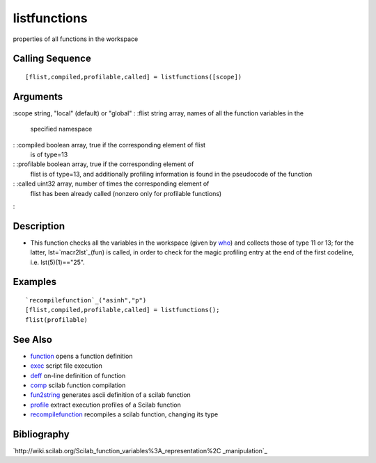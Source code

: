 


listfunctions
=============

properties of all functions in the workspace



Calling Sequence
~~~~~~~~~~~~~~~~


::

    [flist,compiled,profilable,called] = listfunctions([scope])




Arguments
~~~~~~~~~

:scope string, "local" (default) or "global"
: :flist string array, names of all the function variables in the
  specified namespace
: :compiled boolean array, true if the corresponding element of flist
  is of type=13
: :profilable boolean array, true if the corresponding element of
  flist is of type=13, and additionally profiling information is found
  in the pseudocode of the function
: :called uint32 array, number of times the corresponding element of
  flist has been already called (nonzero only for profilable functions)
:



Description
~~~~~~~~~~~


+ This function checks all the variables in the workspace (given by
  `who`_) and collects those of type 11 or 13; for the latter,
  lst=`macr2lst`_(fun) is called, in order to check for the magic
  profiling entry at the end of the first codeline, i.e.
  lst(5)(1)=="25".




Examples
~~~~~~~~


::

    `recompilefunction`_("asinh","p")
    [flist,compiled,profilable,called] = listfunctions();
    flist(profilable)




See Also
~~~~~~~~


+ `function`_ opens a function definition
+ `exec`_ script file execution
+ `deff`_ on-line definition of function
+ `comp`_ scilab function compilation
+ `fun2string`_ generates ascii definition of a scilab function
+ `profile`_ extract execution profiles of a Scilab function
+ `recompilefunction`_ recompiles a scilab function, changing its type




Bibliography
~~~~~~~~~~~~

`http://wiki.scilab.org/Scilab_function_variables%3A_representation%2C
_manipulation`_

.. _exec: exec.html
.. _profile: profile.html
.. _http://wiki.scilab.org/Scilab_function_variables%3A_representation%2C_manipulation: http://wiki.scilab.org/Scilab_function_variables%3A_representation%2C_manipulation
.. _function: function.html
.. _who: who.html
.. _macr2lst: macr2lst.html
.. _comp: comp.html
.. _fun2string: fun2string.html
.. _deff: deff.html
.. _recompilefunction: recompilefunction.html


